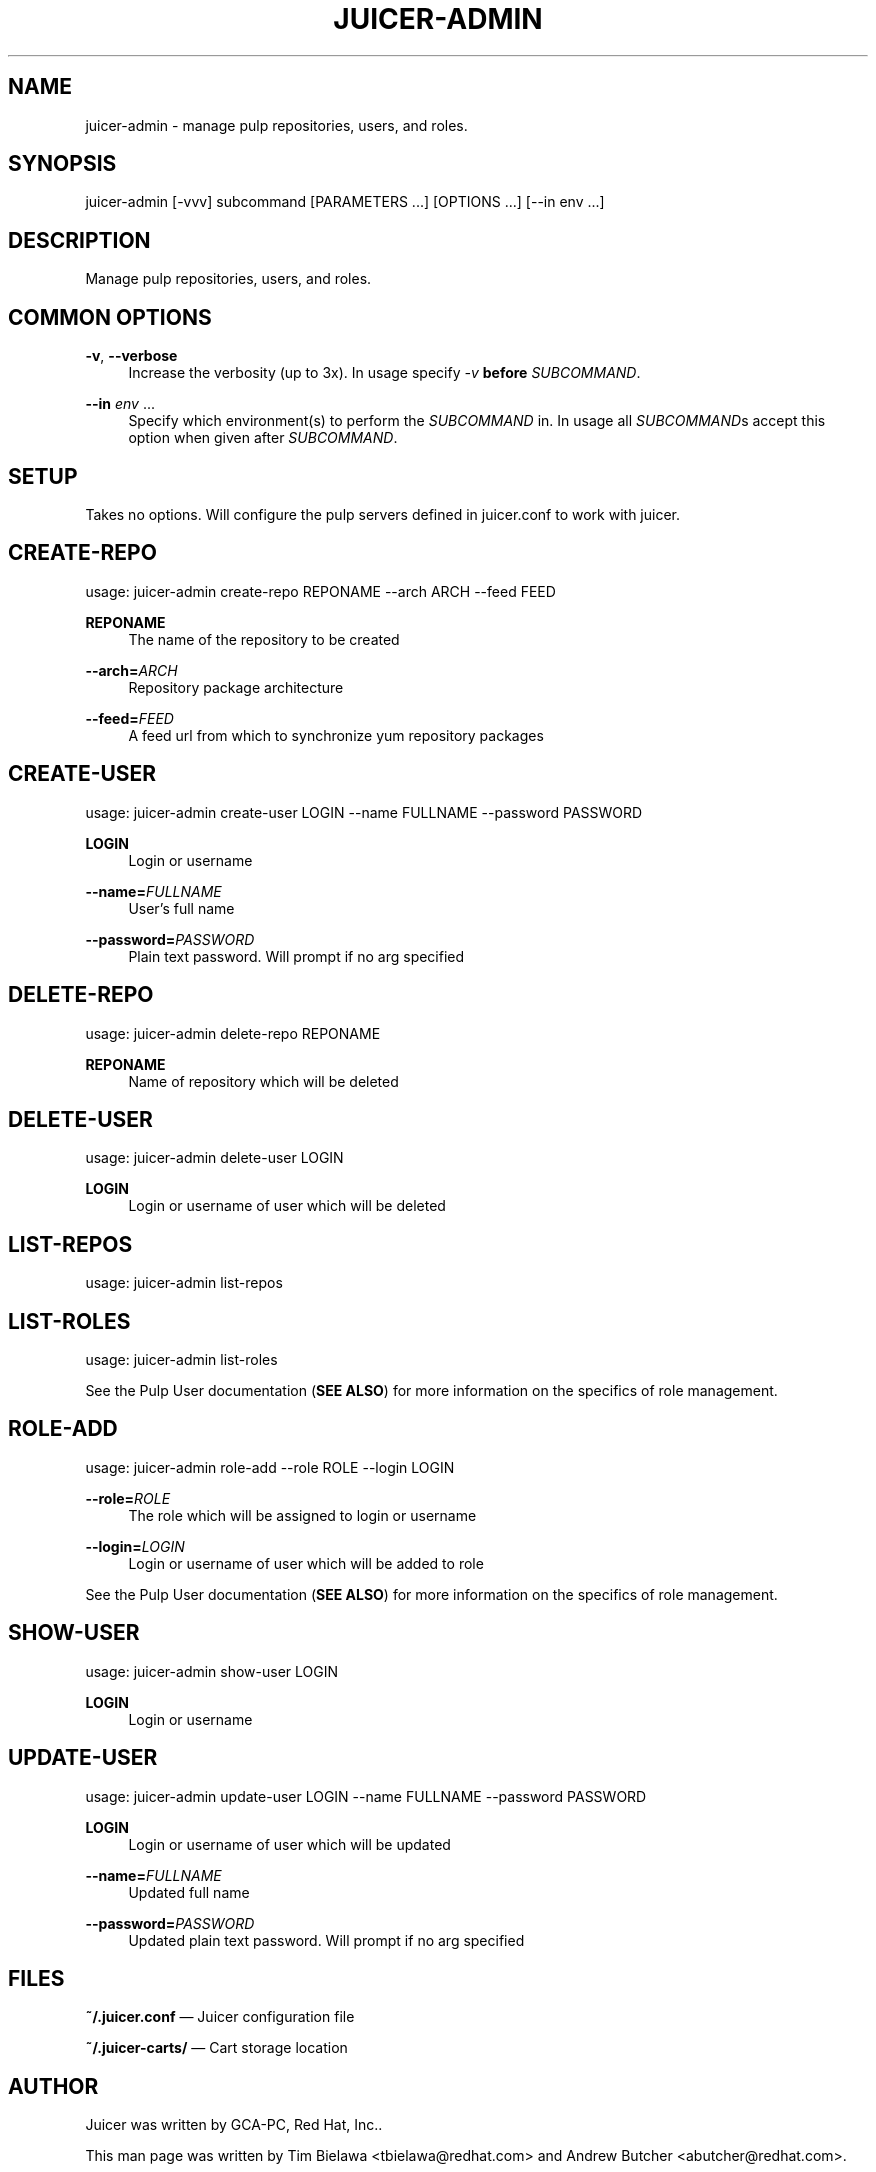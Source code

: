 '\" t
.\"     Title: juicer-admin
.\"    Author: [see the "AUTHOR" section]
.\" Generator: DocBook XSL Stylesheets v1.76.1 <http://docbook.sf.net/>
.\"      Date: 10/08/2012
.\"    Manual: Pulp repos and release carts
.\"    Source: Juicer 0.3.0
.\"  Language: English
.\"
.TH "JUICER\-ADMIN" "1" "10/08/2012" "Juicer 0\&.3\&.0" "Pulp repos and release carts"
.\" -----------------------------------------------------------------
.\" * Define some portability stuff
.\" -----------------------------------------------------------------
.\" ~~~~~~~~~~~~~~~~~~~~~~~~~~~~~~~~~~~~~~~~~~~~~~~~~~~~~~~~~~~~~~~~~
.\" http://bugs.debian.org/507673
.\" http://lists.gnu.org/archive/html/groff/2009-02/msg00013.html
.\" ~~~~~~~~~~~~~~~~~~~~~~~~~~~~~~~~~~~~~~~~~~~~~~~~~~~~~~~~~~~~~~~~~
.ie \n(.g .ds Aq \(aq
.el       .ds Aq '
.\" -----------------------------------------------------------------
.\" * set default formatting
.\" -----------------------------------------------------------------
.\" disable hyphenation
.nh
.\" disable justification (adjust text to left margin only)
.ad l
.\" -----------------------------------------------------------------
.\" * MAIN CONTENT STARTS HERE *
.\" -----------------------------------------------------------------
.SH "NAME"
juicer-admin \- manage pulp repositories, users, and roles\&.
.SH "SYNOPSIS"
.sp
juicer\-admin [\-vvv] subcommand [PARAMETERS \&...] [OPTIONS \&...] [\-\-in env \&...]
.SH "DESCRIPTION"
.sp
Manage pulp repositories, users, and roles\&.
.SH "COMMON OPTIONS"
.PP
\fB\-v\fR, \fB\-\-verbose\fR
.RS 4
Increase the verbosity (up to 3x)\&. In usage specify
\fI\-v\fR
\fBbefore\fR
\fISUBCOMMAND\fR\&.
.RE
.PP
\fB\-\-in\fR \fIenv\fR \&...
.RS 4
Specify which environment(s) to perform the
\fISUBCOMMAND\fR
in\&. In usage all
\fISUBCOMMAND\fRs accept this option when given after
\fISUBCOMMAND\fR\&.
.RE
.SH "SETUP"
.sp
Takes no options\&. Will configure the pulp servers defined in juicer\&.conf to work with juicer\&.
.SH "CREATE-REPO"
.sp
usage: juicer\-admin create\-repo REPONAME \-\-arch ARCH \-\-feed FEED
.PP
\fBREPONAME\fR
.RS 4
The name of the repository to be created
.RE
.PP
\fB\-\-arch=\fR\fIARCH\fR
.RS 4
Repository package architecture
.RE
.PP
\fB\-\-feed=\fR\fIFEED\fR
.RS 4
A feed url from which to synchronize yum repository packages
.RE
.SH "CREATE-USER"
.sp
usage: juicer\-admin create\-user LOGIN \-\-name FULLNAME \-\-password PASSWORD
.PP
\fBLOGIN\fR
.RS 4
Login or username
.RE
.PP
\fB\-\-name=\fR\fIFULLNAME\fR
.RS 4
User\(cqs full name
.RE
.PP
\fB\-\-password=\fR\fIPASSWORD\fR
.RS 4
Plain text password\&. Will prompt if no arg specified
.RE
.SH "DELETE-REPO"
.sp
usage: juicer\-admin delete\-repo REPONAME
.PP
\fBREPONAME\fR
.RS 4
Name of repository which will be deleted
.RE
.SH "DELETE-USER"
.sp
usage: juicer\-admin delete\-user LOGIN
.PP
\fBLOGIN\fR
.RS 4
Login or username of user which will be deleted
.RE
.SH "LIST-REPOS"
.sp
usage: juicer\-admin list\-repos
.SH "LIST-ROLES"
.sp
usage: juicer\-admin list\-roles
.sp
See the Pulp User documentation (\fBSEE ALSO\fR) for more information on the specifics of role management\&.
.SH "ROLE-ADD"
.sp
usage: juicer\-admin role\-add \-\-role ROLE \-\-login LOGIN
.PP
\fB\-\-role=\fR\fIROLE\fR
.RS 4
The role which will be assigned to login or username
.RE
.PP
\fB\-\-login=\fR\fILOGIN\fR
.RS 4
Login or username of user which will be added to role
.RE
.sp
See the Pulp User documentation (\fBSEE ALSO\fR) for more information on the specifics of role management\&.
.SH "SHOW-USER"
.sp
usage: juicer\-admin show\-user LOGIN
.PP
\fBLOGIN\fR
.RS 4
Login or username
.RE
.SH "UPDATE-USER"
.sp
usage: juicer\-admin update\-user LOGIN \-\-name FULLNAME \-\-password PASSWORD
.PP
\fBLOGIN\fR
.RS 4
Login or username of user which will be updated
.RE
.PP
\fB\-\-name=\fR\fIFULLNAME\fR
.RS 4
Updated full name
.RE
.PP
\fB\-\-password=\fR\fIPASSWORD\fR
.RS 4
Updated plain text password\&. Will prompt if no arg specified
.RE
.SH "FILES"
.sp
\fB~/\&.juicer\&.conf\fR \(em Juicer configuration file
.sp
\fB~/\&.juicer\-carts/\fR \(em Cart storage location
.SH "AUTHOR"
.sp
Juicer was written by GCA\-PC, Red Hat, Inc\&.\&.
.sp
This man page was written by Tim Bielawa <tbielawa@redhat\&.com> and Andrew Butcher <abutcher@redhat\&.com>\&.
.SH "COPYRIGHT"
.sp
Copyright \(co 2012, Red Hat, Inc\&.\&.
.sp
Juicer is released under the terms of the GPLv3+ License\&.
.SH "SEE ALSO"
.sp
\fBjuicer\fR(1), \fBjuicer\&.conf\fR(5)
.sp
\fBPulp User Documentation\fR \(em http://pulpproject\&.org/ug/UGUsers\&.html
.sp
The Juicer Homepage: http://github\&.com/abutcher/juicer/
